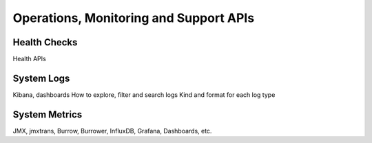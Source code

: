 .. _operations:

Operations, Monitoring and Support APIs
***************************************

Health Checks
=============

Health APIs

System Logs
===========

Kibana, dashboards
How to explore, filter and search logs
Kind and format for each log type

System Metrics
==============

JMX, jmxtrans, Burrow, Burrower, InfluxDB, Grafana, Dashboards, etc.
